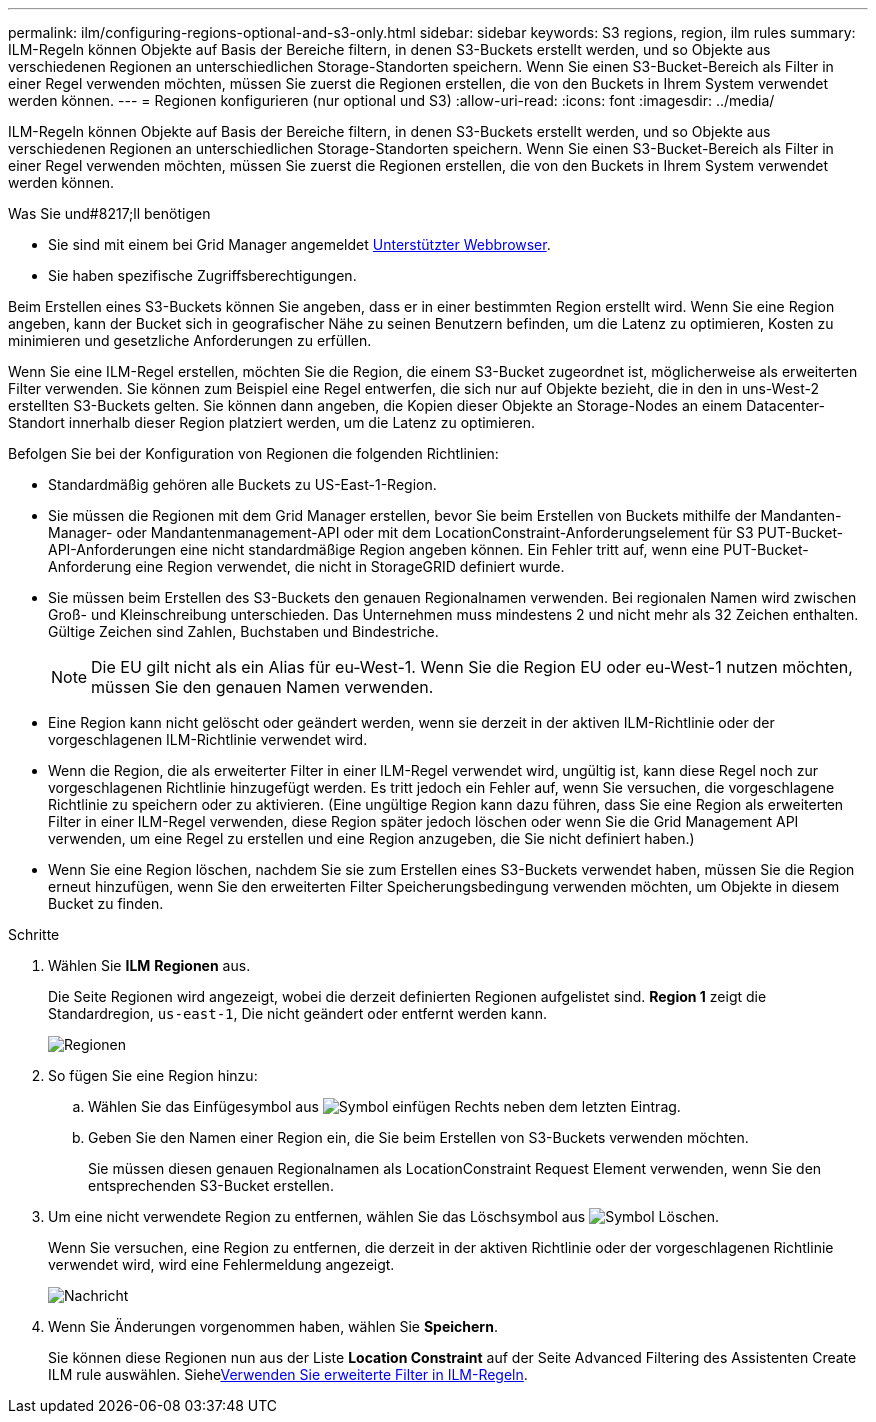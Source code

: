 ---
permalink: ilm/configuring-regions-optional-and-s3-only.html 
sidebar: sidebar 
keywords: S3 regions, region, ilm rules 
summary: ILM-Regeln können Objekte auf Basis der Bereiche filtern, in denen S3-Buckets erstellt werden, und so Objekte aus verschiedenen Regionen an unterschiedlichen Storage-Standorten speichern. Wenn Sie einen S3-Bucket-Bereich als Filter in einer Regel verwenden möchten, müssen Sie zuerst die Regionen erstellen, die von den Buckets in Ihrem System verwendet werden können. 
---
= Regionen konfigurieren (nur optional und S3)
:allow-uri-read: 
:icons: font
:imagesdir: ../media/


[role="lead"]
ILM-Regeln können Objekte auf Basis der Bereiche filtern, in denen S3-Buckets erstellt werden, und so Objekte aus verschiedenen Regionen an unterschiedlichen Storage-Standorten speichern. Wenn Sie einen S3-Bucket-Bereich als Filter in einer Regel verwenden möchten, müssen Sie zuerst die Regionen erstellen, die von den Buckets in Ihrem System verwendet werden können.

.Was Sie und#8217;ll benötigen
* Sie sind mit einem bei Grid Manager angemeldet xref:../admin/web-browser-requirements.adoc[Unterstützter Webbrowser].
* Sie haben spezifische Zugriffsberechtigungen.


Beim Erstellen eines S3-Buckets können Sie angeben, dass er in einer bestimmten Region erstellt wird. Wenn Sie eine Region angeben, kann der Bucket sich in geografischer Nähe zu seinen Benutzern befinden, um die Latenz zu optimieren, Kosten zu minimieren und gesetzliche Anforderungen zu erfüllen.

Wenn Sie eine ILM-Regel erstellen, möchten Sie die Region, die einem S3-Bucket zugeordnet ist, möglicherweise als erweiterten Filter verwenden. Sie können zum Beispiel eine Regel entwerfen, die sich nur auf Objekte bezieht, die in den in uns-West-2 erstellten S3-Buckets gelten. Sie können dann angeben, die Kopien dieser Objekte an Storage-Nodes an einem Datacenter-Standort innerhalb dieser Region platziert werden, um die Latenz zu optimieren.

Befolgen Sie bei der Konfiguration von Regionen die folgenden Richtlinien:

* Standardmäßig gehören alle Buckets zu US-East-1-Region.
* Sie müssen die Regionen mit dem Grid Manager erstellen, bevor Sie beim Erstellen von Buckets mithilfe der Mandanten-Manager- oder Mandantenmanagement-API oder mit dem LocationConstraint-Anforderungselement für S3 PUT-Bucket-API-Anforderungen eine nicht standardmäßige Region angeben können. Ein Fehler tritt auf, wenn eine PUT-Bucket-Anforderung eine Region verwendet, die nicht in StorageGRID definiert wurde.
* Sie müssen beim Erstellen des S3-Buckets den genauen Regionalnamen verwenden. Bei regionalen Namen wird zwischen Groß- und Kleinschreibung unterschieden. Das Unternehmen muss mindestens 2 und nicht mehr als 32 Zeichen enthalten. Gültige Zeichen sind Zahlen, Buchstaben und Bindestriche.
+

NOTE: Die EU gilt nicht als ein Alias für eu-West-1. Wenn Sie die Region EU oder eu-West-1 nutzen möchten, müssen Sie den genauen Namen verwenden.

* Eine Region kann nicht gelöscht oder geändert werden, wenn sie derzeit in der aktiven ILM-Richtlinie oder der vorgeschlagenen ILM-Richtlinie verwendet wird.
* Wenn die Region, die als erweiterter Filter in einer ILM-Regel verwendet wird, ungültig ist, kann diese Regel noch zur vorgeschlagenen Richtlinie hinzugefügt werden. Es tritt jedoch ein Fehler auf, wenn Sie versuchen, die vorgeschlagene Richtlinie zu speichern oder zu aktivieren. (Eine ungültige Region kann dazu führen, dass Sie eine Region als erweiterten Filter in einer ILM-Regel verwenden, diese Region später jedoch löschen oder wenn Sie die Grid Management API verwenden, um eine Regel zu erstellen und eine Region anzugeben, die Sie nicht definiert haben.)
* Wenn Sie eine Region löschen, nachdem Sie sie zum Erstellen eines S3-Buckets verwendet haben, müssen Sie die Region erneut hinzufügen, wenn Sie den erweiterten Filter Speicherungsbedingung verwenden möchten, um Objekte in diesem Bucket zu finden.


.Schritte
. Wählen Sie *ILM* *Regionen* aus.
+
Die Seite Regionen wird angezeigt, wobei die derzeit definierten Regionen aufgelistet sind. *Region 1* zeigt die Standardregion, `us-east-1`, Die nicht geändert oder entfernt werden kann.

+
image::../media/ilm_regions.gif[Regionen]

. So fügen Sie eine Region hinzu:
+
.. Wählen Sie das Einfügesymbol aus image:../media/icon_plus_sign_black_on_white.gif["Symbol einfügen"] Rechts neben dem letzten Eintrag.
.. Geben Sie den Namen einer Region ein, die Sie beim Erstellen von S3-Buckets verwenden möchten.
+
Sie müssen diesen genauen Regionalnamen als LocationConstraint Request Element verwenden, wenn Sie den entsprechenden S3-Bucket erstellen.



. Um eine nicht verwendete Region zu entfernen, wählen Sie das Löschsymbol aus image:../media/icon_nms_delete_new.gif["Symbol Löschen"].
+
Wenn Sie versuchen, eine Region zu entfernen, die derzeit in der aktiven Richtlinie oder der vorgeschlagenen Richtlinie verwendet wird, wird eine Fehlermeldung angezeigt.

+
image::../media/ilm_regions_error_message.gif[Nachricht, wenn Region nicht gelöscht werden kann]

. Wenn Sie Änderungen vorgenommen haben, wählen Sie *Speichern*.
+
Sie können diese Regionen nun aus der Liste *Location Constraint* auf der Seite Advanced Filtering des Assistenten Create ILM rule auswählen. Siehexref:using-advanced-filters-in-ilm-rules.adoc[Verwenden Sie erweiterte Filter in ILM-Regeln].


